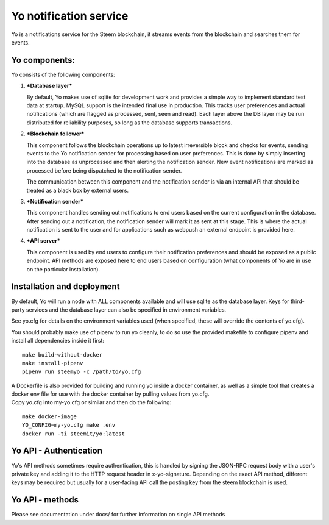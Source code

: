 Yo notification service
=======================

Yo is a notifications service for the Steem blockchain, it streams
events from the blockchain and searches them for events.

Yo components:
--------------

Yo consists of the following components:

#. ***Database layer***

   By default, Yo makes use of sqlite for development work and provides
   a simple way to implement standard test data at startup. MySQL
   support is the intended final use in production. This tracks user
   preferences and actual notifications (which are flagged as processed,
   sent, seen and read). Each layer above the DB layer may be run
   distributed for reliability purposes, so long as the database
   supports transactions.

#. ***Blockchain follower***

   This component follows the blockchain operations up to latest
   irreversible block and checks for events, sending events to the Yo
   notification sender for processing based on user preferences. This is
   done by simply inserting into the database as unprocessed and then
   alerting the notification sender. New event notifications are marked
   as processed before being dispatched to the notification sender.

   The communication between this component and the notification sender
   is via an internal API that should be treated as a black box by
   external users.

#. ***Notification sender***

   This component handles sending out notifications to end users based
   on the current configuration in the database. After sending out a
   notification, the notification sender will mark it as sent at this
   stage. This is where the actual notification is sent to the user and
   for applications such as webpush an external endpoint is provided
   here.

#. ***API server***

   This component is used by end users to configure their notification
   preferences and should be exposed as a public endpoint. API methods
   are exposed here to end users based on configuration (what components
   of Yo are in use on the particular installation).

Installation and deployment
---------------------------

By default, Yo will run a node with ALL components available and will
use sqlite as the database layer. Keys for third-party services and the
database layer can also be specified in environment variables.

See yo.cfg for details on the environment variables used (when
specified, these will override the contents of yo.cfg).

You should probably make use of pipenv to run yo cleanly, to do so use
the provided makefile to configure pipenv and install all dependencies
inside it first:

::

    make build-without-docker
    make install-pipenv
    pipenv run steemyo -c /path/to/yo.cfg

| A Dockerfile is also provided for building and running yo inside a
  docker container, as well as a simple tool that creates a docker env
  file for use with the docker container by pulling values from yo.cfg.
| Copy yo.cfg into my-yo.cfg or similar and then do the following:

::

    make docker-image
    YO_CONFIG=my-yo.cfg make .env
    docker run -ti steemit/yo:latest

Yo API - Authentication
-----------------------

Yo's API methods sometimes require authentication, this is handled by
signing the JSON-RPC request body with a user's private key and adding
it to the HTTP request header in x-yo-signature. Depending on the exact
API method, different keys may be required but usually for a user-facing
API call the posting key from the steem blockchain is used.

Yo API - methods
----------------

Please see documentation under docs/ for further information on single
API methods
